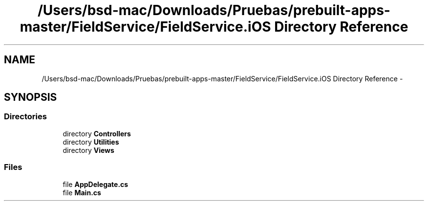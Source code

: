 .TH "/Users/bsd-mac/Downloads/Pruebas/prebuilt-apps-master/FieldService/FieldService.iOS Directory Reference" 3 "Tue Jul 1 2014" "My Project" \" -*- nroff -*-
.ad l
.nh
.SH NAME
/Users/bsd-mac/Downloads/Pruebas/prebuilt-apps-master/FieldService/FieldService.iOS Directory Reference \- 
.SH SYNOPSIS
.br
.PP
.SS "Directories"

.in +1c
.ti -1c
.RI "directory \fBControllers\fP"
.br
.ti -1c
.RI "directory \fBUtilities\fP"
.br
.ti -1c
.RI "directory \fBViews\fP"
.br
.in -1c
.SS "Files"

.in +1c
.ti -1c
.RI "file \fBAppDelegate\&.cs\fP"
.br
.ti -1c
.RI "file \fBMain\&.cs\fP"
.br
.in -1c
